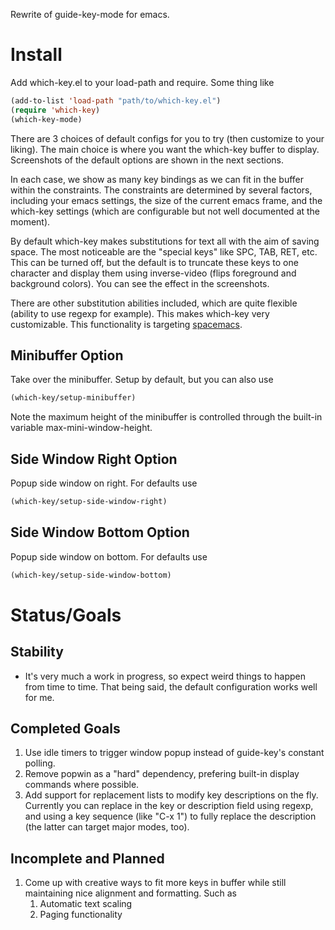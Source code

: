 Rewrite of guide-key-mode for emacs. 

* Install
Add which-key.el to your load-path and require. Some thing like 

#+BEGIN_SRC emacs-lisp
(add-to-list 'load-path "path/to/which-key.el")
(require 'which-key)
(which-key-mode)
#+END_SRC

There are 3 choices of default configs for you to try (then customize to your
liking). The main choice is where you want the which-key buffer to display.
Screenshots of the default options are shown in the next sections.

In each case, we show as many key bindings as we can fit in the buffer within
the constraints. The constraints are determined by several factors, including
your emacs settings, the size of the current emacs frame, and the which-key
settings (which are configurable but not well documented at the moment).

By default which-key makes substitutions for text all with the aim of saving
space. The most noticeable are the "special keys" like SPC, TAB, RET, etc. This
can be turned off, but the default is to truncate these keys to one character
and display them using inverse-video (flips foreground and background colors).
You can see the effect in the screenshots.

There are other substitution abilities included, which are quite flexible
(ability to use regexp for example). This makes which-key very customizable.
This functionality is targeting [[https://github.com/syl20bnr/spacemacs][spacemacs]].

** Minibuffer Option
Take over the minibuffer. Setup by default, but you can also use 

#+BEGIN_SRC emacs-lisp
(which-key/setup-minibuffer)
#+END_SRC

[[./img/which-key-minibuffer.png]]

Note the maximum height of the minibuffer is controlled through the built-in
variable max-mini-window-height.

** Side Window Right Option
Popup side window on right. For defaults use

#+BEGIN_SRC emacs-lisp
(which-key/setup-side-window-right)
#+END_SRC

[[./img/which-key-right.png]]


** Side Window Bottom Option
Popup side window on bottom. For defaults use

#+BEGIN_SRC emacs-lisp
(which-key/setup-side-window-bottom)
#+END_SRC

[[./img/which-key-bottom.png]]


* Status/Goals
** Stability
- It's very much a work in progress, so expect weird things to happen from time
  to time. That being said, the default configuration works well for me.
** Completed Goals
1. Use idle timers to trigger window popup instead of guide-key's constant
   polling.
2. Remove popwin as a "hard" dependency, prefering built-in display commands
   where possible.
3. Add support for replacement lists to modify key descriptions on the fly.
   Currently you can replace in the key or description field using regexp, and
   using a key sequence (like "C-x 1") to fully replace the description (the
   latter can target major modes, too).
** Incomplete and Planned
1. Come up with creative ways to fit more keys in buffer while still maintaining
   nice alignment and formatting. Such as
   1. Automatic text scaling
   2. Paging functionality 


